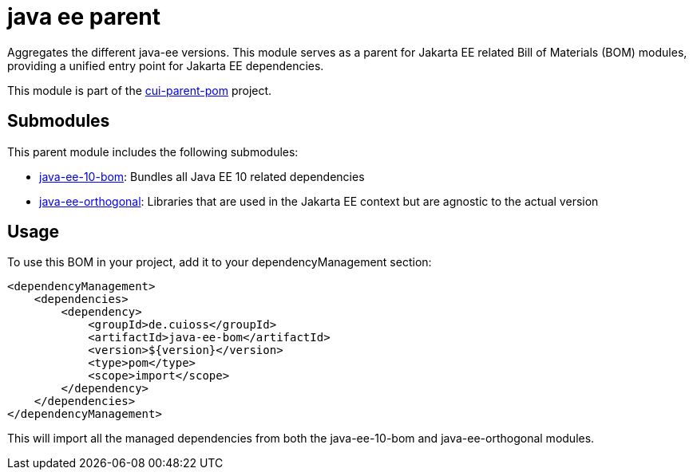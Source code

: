 = java ee parent

Aggregates the different java-ee versions. This module serves as a parent for Jakarta EE related Bill of Materials (BOM) modules, providing a unified entry point for Jakarta EE dependencies.

This module is part of the link:../README.adoc[cui-parent-pom] project.

== Submodules

This parent module includes the following submodules:

* link:java-ee-10-bom/README.adoc[java-ee-10-bom]: Bundles all Java EE 10 related dependencies
* link:java-ee-orthogonal/README.adoc[java-ee-orthogonal]: Libraries that are used in the Jakarta EE context but are agnostic to the actual version

== Usage

To use this BOM in your project, add it to your dependencyManagement section:

[source, xml]
----
<dependencyManagement>
    <dependencies>
        <dependency>
            <groupId>de.cuioss</groupId>
            <artifactId>java-ee-bom</artifactId>
            <version>${version}</version>
            <type>pom</type>
            <scope>import</scope>
        </dependency>
    </dependencies>
</dependencyManagement>
----

This will import all the managed dependencies from both the java-ee-10-bom and java-ee-orthogonal modules.

